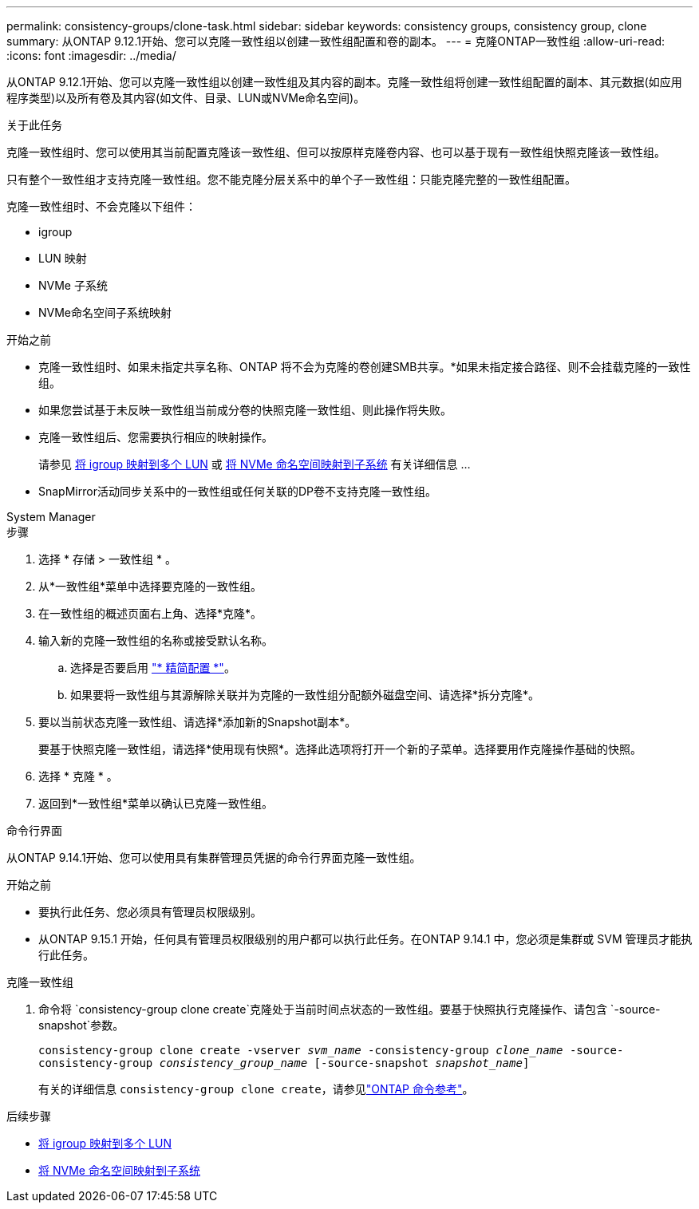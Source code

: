 ---
permalink: consistency-groups/clone-task.html 
sidebar: sidebar 
keywords: consistency groups, consistency group, clone 
summary: 从ONTAP 9.12.1开始、您可以克隆一致性组以创建一致性组配置和卷的副本。 
---
= 克隆ONTAP一致性组
:allow-uri-read: 
:icons: font
:imagesdir: ../media/


[role="lead"]
从ONTAP 9.12.1开始、您可以克隆一致性组以创建一致性组及其内容的副本。克隆一致性组将创建一致性组配置的副本、其元数据(如应用程序类型)以及所有卷及其内容(如文件、目录、LUN或NVMe命名空间)。

.关于此任务
克隆一致性组时、您可以使用其当前配置克隆该一致性组、但可以按原样克隆卷内容、也可以基于现有一致性组快照克隆该一致性组。

只有整个一致性组才支持克隆一致性组。您不能克隆分层关系中的单个子一致性组：只能克隆完整的一致性组配置。

克隆一致性组时、不会克隆以下组件：

* igroup
* LUN 映射
* NVMe 子系统
* NVMe命名空间子系统映射


.开始之前
* 克隆一致性组时、如果未指定共享名称、ONTAP 将不会为克隆的卷创建SMB共享。*如果未指定接合路径、则不会挂载克隆的一致性组。
* 如果您尝试基于未反映一致性组当前成分卷的快照克隆一致性组、则此操作将失败。
* 克隆一致性组后、您需要执行相应的映射操作。
+
请参见 xref:../task_san_map_igroups_to_multiple_luns.html[将 igroup 映射到多个 LUN] 或 xref:../san-admin/map-nvme-namespace-subsystem-task.html[将 NVMe 命名空间映射到子系统] 有关详细信息 ...

* SnapMirror活动同步关系中的一致性组或任何关联的DP卷不支持克隆一致性组。


[role="tabbed-block"]
====
.System Manager
--
.步骤
. 选择 * 存储 > 一致性组 * 。
. 从*一致性组*菜单中选择要克隆的一致性组。
. 在一致性组的概述页面右上角、选择*克隆*。
. 输入新的克隆一致性组的名称或接受默认名称。
+
.. 选择是否要启用 link:../concepts/thin-provisioning-concept.html["* 精简配置 *"^]。
.. 如果要将一致性组与其源解除关联并为克隆的一致性组分配额外磁盘空间、请选择*拆分克隆*。


. 要以当前状态克隆一致性组、请选择*添加新的Snapshot副本*。
+
要基于快照克隆一致性组，请选择*使用现有快照*。选择此选项将打开一个新的子菜单。选择要用作克隆操作基础的快照。

. 选择 * 克隆 * 。
. 返回到*一致性组*菜单以确认已克隆一致性组。


--
.命令行界面
--
从ONTAP 9.14.1开始、您可以使用具有集群管理员凭据的命令行界面克隆一致性组。

.开始之前
* 要执行此任务、您必须具有管理员权限级别。
* 从ONTAP 9.15.1 开始，任何具有管理员权限级别的用户都可以执行此任务。在ONTAP 9.14.1 中，您必须是集群或 SVM 管理员才能执行此任务。


.克隆一致性组
. 命令将 `consistency-group clone create`克隆处于当前时间点状态的一致性组。要基于快照执行克隆操作、请包含 `-source-snapshot`参数。
+
`consistency-group clone create -vserver _svm_name_ -consistency-group _clone_name_ -source-consistency-group _consistency_group_name_ [-source-snapshot _snapshot_name_]`

+
有关的详细信息 `consistency-group clone create`，请参见link:https://docs.netapp.com/us-en/ontap-cli/search.html?q=consistency-group+clone+create["ONTAP 命令参考"^]。



--
====
.后续步骤
* xref:../task_san_map_igroups_to_multiple_luns.html[将 igroup 映射到多个 LUN]
* xref:../san-admin/map-nvme-namespace-subsystem-task.html[将 NVMe 命名空间映射到子系统]

